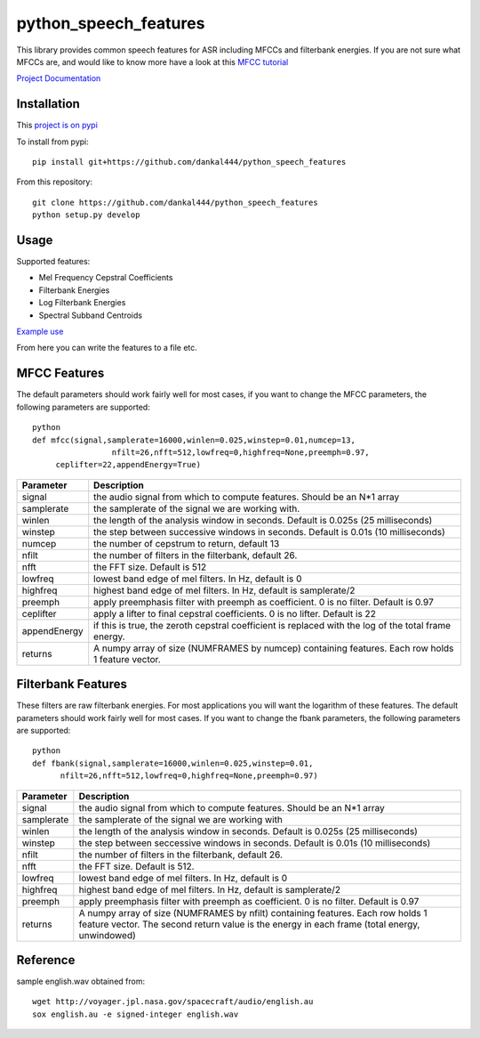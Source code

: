 ======================
python_speech_features
======================

This library provides common speech features for ASR including MFCCs and filterbank energies.
If you are not sure what MFCCs are, and would like to know more have a look at this 
`MFCC tutorial <http://www.practicalcryptography.com/miscellaneous/machine-learning/guide-mel-frequency-cepstral-coefficients-mfccs/>`_

`Project Documentation <http://python-speech-features.readthedocs.org/en/latest/>`_

Installation
============

This `project is on pypi <https://pypi.python.org/pypi/python_speech_features>`_

To install from pypi:: 

	pip install git+https://github.com/dankal444/python_speech_features

	
From this repository::

	git clone https://github.com/dankal444/python_speech_features
	python setup.py develop


Usage
=====

Supported features:

- Mel Frequency Cepstral Coefficients
- Filterbank Energies
- Log Filterbank Energies
- Spectral Subband Centroids

`Example use <example.py>`_

From here you can write the features to a file etc.


MFCC Features
=============

The default parameters should work fairly well for most cases, 
if you want to change the MFCC parameters, the following parameters are supported::

	python
	def mfcc(signal,samplerate=16000,winlen=0.025,winstep=0.01,numcep=13,
			 nfilt=26,nfft=512,lowfreq=0,highfreq=None,preemph=0.97,
             ceplifter=22,appendEnergy=True)

=============	===========
Parameter 		Description
=============	===========
signal			the audio signal from which to compute features. Should be an N*1 array
samplerate 		the samplerate of the signal we are working with.
winlen 			the length of the analysis window in seconds. Default is 0.025s (25 milliseconds)
winstep 		the step between successive windows in seconds. Default is 0.01s (10 milliseconds)
numcep			the number of cepstrum to return, default 13
nfilt			the number of filters in the filterbank, default 26.
nfft			the FFT size. Default is 512
lowfreq			lowest band edge of mel filters. In Hz, default is 0
highfreq		highest band edge of mel filters. In Hz, default is samplerate/2
preemph			apply preemphasis filter with preemph as coefficient. 0 is no filter. Default is 0.97
ceplifter		apply a lifter to final cepstral coefficients. 0 is no lifter. Default is 22
appendEnergy	if this is true, the zeroth cepstral coefficient is replaced with the log of the total frame energy.
returns			A numpy array of size (NUMFRAMES by numcep) containing features. Each row holds 1 feature vector.
=============	===========


Filterbank Features
===================

These filters are raw filterbank energies. 
For most applications you will want the logarithm of these features.
The default parameters should work fairly well for most cases. 
If you want to change the fbank parameters, the following parameters are supported::

	python
	def fbank(signal,samplerate=16000,winlen=0.025,winstep=0.01,
              nfilt=26,nfft=512,lowfreq=0,highfreq=None,preemph=0.97)

=============	===========
Parameter 		Description
=============	===========
signal			the audio signal from which to compute features. Should be an N*1 array
samplerate		the samplerate of the signal we are working with
winlen			the length of the analysis window in seconds. Default is 0.025s (25 milliseconds)
winstep			the step between seccessive windows in seconds. Default is 0.01s (10 milliseconds)
nfilt			the number of filters in the filterbank, default 26.
nfft			the FFT size. Default is 512.
lowfreq			lowest band edge of mel filters. In Hz, default is 0
highfreq		highest band edge of mel filters. In Hz, default is samplerate/2
preemph			apply preemphasis filter with preemph as coefficient. 0 is no filter. Default is 0.97
returns			A numpy array of size (NUMFRAMES by nfilt) containing features. Each row holds 1 feature vector. The second return value is the energy in each frame (total energy, unwindowed)
=============	===========


Reference
=========
sample english.wav obtained from::

	wget http://voyager.jpl.nasa.gov/spacecraft/audio/english.au
	sox english.au -e signed-integer english.wav
